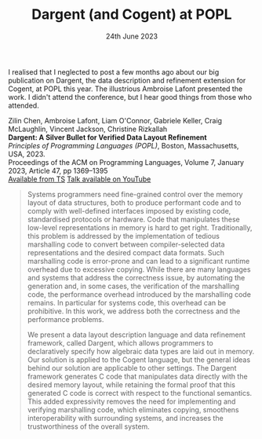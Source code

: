 #+TITLE: Dargent (and Cogent) at POPL
#+KEYWORDS: publication, popl, cogent, verification, theorem-proving, conference, dargent 
#+DATE: 24th June 2023
#+TIME: 01:00

[[./images/popl2023.png]]

I realised that I neglected to post a few months ago about our big publication on Dargent, the data description and refinement extension for Cogent, at POPL this year. The illustrious Ambroise Lafont presented the work. I didn't attend the conference, but I hear good things from those who attended. 

Zilin Chen, Ambroise Lafont, Liam O'Connor, Gabriele Keller, Craig McLaughlin, Vincent Jackson, Christine Rizkallah\\
*Dargent: A Silver Bullet for Verified Data Layout Refinement* \\
/Principles of Programming Languages (POPL)/, Boston, Massachusetts, USA, 2023. \\
Proceedings of the ACM on Programming Languages, Volume 7, January 2023, Article 47, pp 1369–1395 \\
[[https://trustworthy.systems/publications/papers/Chen_LOKMJR_23.abstract][Available from TS]] 
[[https://www.youtube.com/watch?v=IsHzO3F0dSI][Talk available on YouTube]]

#+BEGIN_QUOTE
Systems programmers need fine-grained control over the memory layout of data structures, both to produce performant code and to comply with well-defined interfaces imposed by existing code, standardised protocols or hardware. Code that manipulates these low-level representations in memory is hard to get right. Traditionally, this problem is addressed by the implementation of tedious marshalling code to convert between compiler-selected data representations and the desired compact data formats. Such marshalling code is error-prone and can lead to a significant runtime overhead due to excessive copying. While there are many languages and systems that address the correctness issue, by automating the generation and, in some cases, the verification of the marshalling code, the performance overhead introduced by the marshalling code remains. In particular for systems code, this overhead can be prohibitive. In this work, we address both the correctness and the performance problems.

We present a data layout description language and data refinement framework, called Dargent, which allows programmers to declaratively specify how algebraic data types are laid out in memory. Our solution is applied to the Cogent language, but the general ideas behind our solution are applicable to other settings. The Dargent framework generates C code that manipulates data directly with the desired memory layout, while retaining the formal proof that this generated C code is correct with respect to the functional semantics. This added expressivity removes the need for implementing and verifying marshalling code, which eliminates copying, smoothens interoperability with surrounding systems, and increases the trustworthiness of the overall system.
#+END_QUOTE
